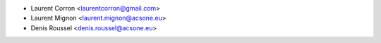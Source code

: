 * Laurent Corron <laurentcorron@gmail.com>
* Laurent Mignon <laurent.mignon@acsone.eu>
* Denis Roussel <denis.roussel@acsone.eu>
